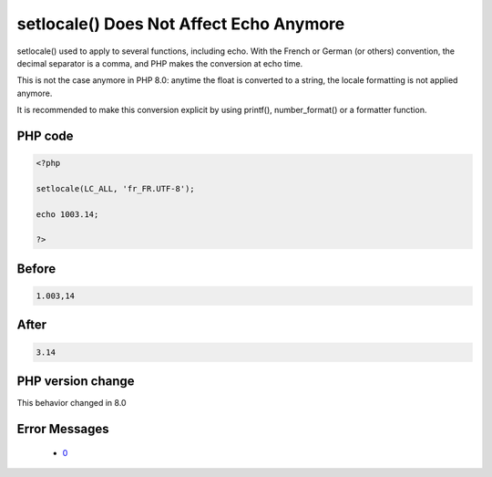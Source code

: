 .. _`setlocale()-does-not-affect-echo-anymore`:

setlocale() Does Not Affect Echo Anymore
========================================
.. meta::
	:description:
		setlocale() Does Not Affect Echo Anymore: setlocale() used to apply to several functions, including echo.
	:twitter:card: summary_large_image
	:twitter:site: @exakat
	:twitter:title: setlocale() Does Not Affect Echo Anymore
	:twitter:description: setlocale() Does Not Affect Echo Anymore: setlocale() used to apply to several functions, including echo
	:twitter:creator: @exakat
	:twitter:image:src: https://php-changed-behaviors.readthedocs.io/en/latest/_static/logo.png
	:og:image: https://php-changed-behaviors.readthedocs.io/en/latest/_static/logo.png
	:og:title: setlocale() Does Not Affect Echo Anymore
	:og:type: article
	:og:description: setlocale() used to apply to several functions, including echo
	:og:url: https://php-tips.readthedocs.io/en/latest/tips/setlocale_with_float.html
	:og:locale: en

setlocale() used to apply to several functions, including echo. With the French or German (or others) convention, the decimal separator is a comma, and PHP makes the conversion at echo time.



This is not the case anymore in PHP 8.0: anytime the float is converted to a string, the locale formatting is not applied anymore.



It is recommended to make this conversion explicit by using printf(), number_format() or a formatter function.

PHP code
________
.. code-block:: php

   <?php
   
   setlocale(LC_ALL, 'fr_FR.UTF-8');
   
   echo 1003.14;
   
   ?>

Before
______
.. code-block:: output

   1.003,14

After
______
.. code-block:: output

   3.14


PHP version change
__________________
This behavior changed in 8.0


Error Messages
______________

  + `0 <https://php-errors.readthedocs.io/en/latest/messages/.html>`_



